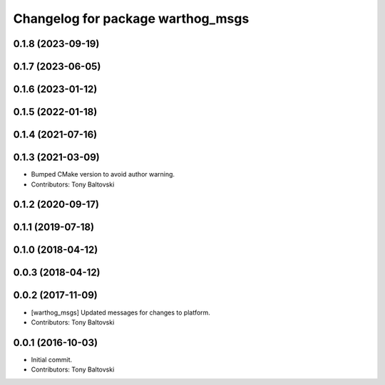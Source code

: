 ^^^^^^^^^^^^^^^^^^^^^^^^^^^^^^^^^^
Changelog for package warthog_msgs
^^^^^^^^^^^^^^^^^^^^^^^^^^^^^^^^^^

0.1.8 (2023-09-19)
------------------

0.1.7 (2023-06-05)
------------------

0.1.6 (2023-01-12)
------------------

0.1.5 (2022-01-18)
------------------

0.1.4 (2021-07-16)
------------------

0.1.3 (2021-03-09)
------------------
* Bumped CMake version to avoid author warning.
* Contributors: Tony Baltovski

0.1.2 (2020-09-17)
------------------

0.1.1 (2019-07-18)
------------------

0.1.0 (2018-04-12)
------------------

0.0.3 (2018-04-12)
------------------

0.0.2 (2017-11-09)
------------------
* [warthog_msgs] Updated messages for changes to platform.
* Contributors: Tony Baltovski

0.0.1 (2016-10-03)
------------------
* Initial commit.
* Contributors: Tony Baltovski
